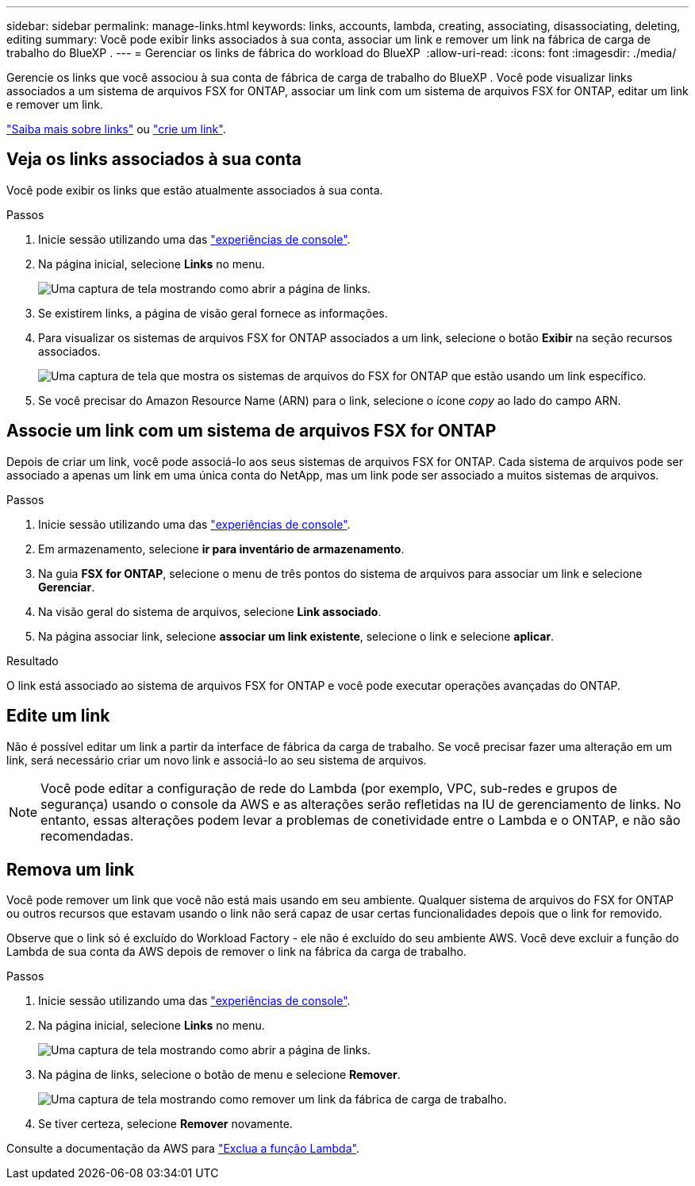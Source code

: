 ---
sidebar: sidebar 
permalink: manage-links.html 
keywords: links, accounts, lambda, creating, associating, disassociating, deleting, editing 
summary: Você pode exibir links associados à sua conta, associar um link e remover um link na fábrica de carga de trabalho do BlueXP . 
---
= Gerenciar os links de fábrica do workload do BlueXP 
:allow-uri-read: 
:icons: font
:imagesdir: ./media/


[role="lead"]
Gerencie os links que você associou à sua conta de fábrica de carga de trabalho do BlueXP . Você pode visualizar links associados a um sistema de arquivos FSX for ONTAP, associar um link com um sistema de arquivos FSX for ONTAP, editar um link e remover um link.

link:links-overview.html["Saiba mais sobre links"] ou link:create-link.html["crie um link"].



== Veja os links associados à sua conta

Você pode exibir os links que estão atualmente associados à sua conta.

.Passos
. Inicie sessão utilizando uma das link:https://docs.netapp.com/us-en/workload-setup-admin/console-experiences.html["experiências de console"^].
. Na página inicial, selecione *Links* no menu.
+
image:screenshot-menu-links.png["Uma captura de tela mostrando como abrir a página de links."]

. Se existirem links, a página de visão geral fornece as informações.
. Para visualizar os sistemas de arquivos FSX for ONTAP associados a um link, selecione o botão *Exibir* na seção recursos associados.
+
image:screenshot-view-link-details.png["Uma captura de tela que mostra os sistemas de arquivos do FSX for ONTAP que estão usando um link específico."]

. Se você precisar do Amazon Resource Name (ARN) para o link, selecione o ícone _copy_ ao lado do campo ARN.




== Associe um link com um sistema de arquivos FSX for ONTAP

Depois de criar um link, você pode associá-lo aos seus sistemas de arquivos FSX for ONTAP. Cada sistema de arquivos pode ser associado a apenas um link em uma única conta do NetApp, mas um link pode ser associado a muitos sistemas de arquivos.

.Passos
. Inicie sessão utilizando uma das link:https://docs.netapp.com/us-en/workload-setup-admin/console-experiences.html["experiências de console"^].
. Em armazenamento, selecione *ir para inventário de armazenamento*.
. Na guia *FSX for ONTAP*, selecione o menu de três pontos do sistema de arquivos para associar um link e selecione *Gerenciar*.
. Na visão geral do sistema de arquivos, selecione *Link associado*.
. Na página associar link, selecione *associar um link existente*, selecione o link e selecione *aplicar*.


.Resultado
O link está associado ao sistema de arquivos FSX for ONTAP e você pode executar operações avançadas do ONTAP.



== Edite um link

Não é possível editar um link a partir da interface de fábrica da carga de trabalho. Se você precisar fazer uma alteração em um link, será necessário criar um novo link e associá-lo ao seu sistema de arquivos.


NOTE: Você pode editar a configuração de rede do Lambda (por exemplo, VPC, sub-redes e grupos de segurança) usando o console da AWS e as alterações serão refletidas na IU de gerenciamento de links. No entanto, essas alterações podem levar a problemas de conetividade entre o Lambda e o ONTAP, e não são recomendadas.



== Remova um link

Você pode remover um link que você não está mais usando em seu ambiente. Qualquer sistema de arquivos do FSX for ONTAP ou outros recursos que estavam usando o link não será capaz de usar certas funcionalidades depois que o link for removido.

Observe que o link só é excluído do Workload Factory - ele não é excluído do seu ambiente AWS. Você deve excluir a função do Lambda de sua conta da AWS depois de remover o link na fábrica da carga de trabalho.

.Passos
. Inicie sessão utilizando uma das link:https://docs.netapp.com/us-en/workload-setup-admin/console-experiences.html["experiências de console"^].
. Na página inicial, selecione *Links* no menu.
+
image:screenshot-menu-links.png["Uma captura de tela mostrando como abrir a página de links."]

. Na página de links, selecione o botão de menu e selecione *Remover*.
+
image:screenshot-remove-link.png["Uma captura de tela mostrando como remover um link da fábrica de carga de trabalho."]

. Se tiver certeza, selecione *Remover* novamente.


Consulte a documentação da AWS para link:https://docs.aws.amazon.com/lambda/latest/dg/gettingstarted-awscli.html#with-userapp-walkthrough-custom-events-delete-function["Exclua a função Lambda"].
